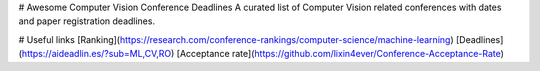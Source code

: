 # Awesome Computer Vision Conference Deadlines
A curated list of Computer Vision related conferences with dates and paper registration deadlines.

.. raw:: html
    <embed>

    <head>
    <meta http-equiv=Content-Type content="text/html; charset=utf-8">
    <meta name=Generator content="Microsoft Word 15 (filtered)">
    </head>

    <body lang=EN-US link=blue vlink="#954F72" style='word-wrap:break-word'>

    <div class=WordSection1>

    <p class=MsoNormal><span style='font-family:"Times New Roman",serif'>&nbsp;</span></p>

    <table class=MsoNormalTable border=0 cellspacing=0 cellpadding=0 width=1383
     style='width:1037.25pt;border-collapse:collapse'>
     <tr>
      <td rowspan=2 style='border:solid #CCCCCC 1.0pt;padding:7.5pt 7.5pt 7.5pt 7.5pt'>
      <p class=MsoNormal align=center style='text-align:center'><span
      style='font-family:"Times New Roman",serif'>&nbsp;</span></p>
      <p class=MsoNormal align=center style='text-align:center'><b><span
      style='font-family:"Times New Roman",serif'>Conference</span></b></p>
      </td>
      <td colspan=2 style='border:solid #CCCCCC 1.0pt;border-left:none;padding:
      7.5pt 7.5pt 7.5pt 7.5pt'>
      <p class=MsoNormal align=center style='text-align:center'><b><span
      style='font-family:"Times New Roman",serif'>Grade</span></b></p>
      </td>
      <td colspan=3 style='border:solid #CCCCCC 1.0pt;border-left:none;padding:
      7.5pt 7.5pt 7.5pt 7.5pt'>
      <p class=MsoNormal align=center style='text-align:center'><b><span
      style='font-family:"Times New Roman",serif'>2022</span></b></p>
      </td>
      <td colspan=3 style='border:solid #CCCCCC 1.0pt;border-left:none;padding:
      7.5pt 7.5pt 7.5pt 7.5pt'>
      <p class=MsoNormal align=center style='text-align:center'><b><span
      style='font-family:"Times New Roman",serif'>2023</span></b></p>
      </td>
      <td colspan=3 style='border:solid #CCCCCC 1.0pt;border-left:none;padding:
      7.5pt 7.5pt 7.5pt 7.5pt'>
      <p class=MsoNormal align=center style='text-align:center'><b><span
      style='font-family:"Times New Roman",serif'>2024</span></b></p>
      </td>
     </tr>
     <tr>
      <td style='border-top:none;border-left:none;border-bottom:solid #CCCCCC 1.0pt;
      border-right:solid #CCCCCC 1.0pt;padding:7.5pt 7.5pt 7.5pt 7.5pt'>
      <p class=MsoNormal align=center style='text-align:center'><a
      href="https://research.com/conference-rankings/computer-science"><span
      style='font-family:"Times New Roman",serif'>Research.com</span></a></p>
      <p class=MsoNormal align=center style='text-align:center'><span
      style='font-family:"Times New Roman",serif'>Impact score</span></p>
      </td>
      <td style='border-top:none;border-left:none;border-bottom:solid #CCCCCC 1.0pt;
      border-right:solid #CCCCCC 1.0pt;padding:7.5pt 7.5pt 7.5pt 7.5pt'>
      <p class=MsoNormal align=center style='text-align:center'><a
      href="https://scholar.google.com/citations?view_op=top_venues&amp;hl=en&amp;vq=eng_computervisionpatternrecognition"><span
      style='font-family:"Times New Roman",serif'>Google Scholar</span></a></p>
      <p class=MsoNormal align=center style='text-align:center'><span
      style='font-family:"Times New Roman",serif'>h5-index | h5-median</span></p>
      </td>
      <td style='border-top:none;border-left:none;border-bottom:solid #CCCCCC 1.0pt;
      border-right:solid #CCCCCC 1.0pt;padding:7.5pt 7.5pt 7.5pt 7.5pt'>
      <p class=MsoNormal align=center style='text-align:center'><b><span
      style='font-family:"Times New Roman",serif'>Paper Registration</span></b></p>
      </td>
      <td style='border-top:none;border-left:none;border-bottom:solid #CCCCCC 1.0pt;
      border-right:solid #CCCCCC 1.0pt;padding:7.5pt 7.5pt 7.5pt 7.5pt'>
      <p class=MsoNormal align=center style='text-align:center'><b><span
      style='font-family:"Times New Roman",serif'>Dates</span></b></p>
      </td>
      <td style='border-top:none;border-left:none;border-bottom:solid #CCCCCC 1.0pt;
      border-right:solid #CCCCCC 1.0pt;padding:7.5pt 7.5pt 7.5pt 7.5pt'>
      <p class=MsoNormal align=center style='text-align:center'><b><span
      style='font-family:"Times New Roman",serif'>Location</span></b></p>
      </td>
      <td style='border-top:none;border-left:none;border-bottom:solid #CCCCCC 1.0pt;
      border-right:solid #CCCCCC 1.0pt;padding:7.5pt 7.5pt 7.5pt 7.5pt'>
      <p class=MsoNormal align=center style='text-align:center'><b><span
      style='font-family:"Times New Roman",serif'>Paper Registration</span></b></p>
      </td>
      <td style='border-top:none;border-left:none;border-bottom:solid #CCCCCC 1.0pt;
      border-right:solid #CCCCCC 1.0pt;padding:7.5pt 7.5pt 7.5pt 7.5pt'>
      <p class=MsoNormal align=center style='text-align:center'><b><span
      style='font-family:"Times New Roman",serif'>Dates</span></b></p>
      </td>
      <td style='border-top:none;border-left:none;border-bottom:solid #CCCCCC 1.0pt;
      border-right:solid #CCCCCC 1.0pt;padding:7.5pt 7.5pt 7.5pt 7.5pt'>
      <p class=MsoNormal align=center style='text-align:center'><b><span
      style='font-family:"Times New Roman",serif'>Location</span></b></p>
      </td>
      <td style='border-top:none;border-left:none;border-bottom:solid #CCCCCC 1.0pt;
      border-right:solid #CCCCCC 1.0pt;padding:7.5pt 7.5pt 7.5pt 7.5pt'>
      <p class=MsoNormal align=center style='text-align:center'><b><span
      style='font-family:"Times New Roman",serif'>Paper Registration</span></b></p>
      </td>
      <td style='border-top:none;border-left:none;border-bottom:solid #CCCCCC 1.0pt;
      border-right:solid #CCCCCC 1.0pt;padding:7.5pt 7.5pt 7.5pt 7.5pt'>
      <p class=MsoNormal align=center style='text-align:center'><b><span
      style='font-family:"Times New Roman",serif'>Dates</span></b></p>
      </td>
      <td style='border-top:none;border-left:none;border-bottom:solid #CCCCCC 1.0pt;
      border-right:solid #CCCCCC 1.0pt;padding:7.5pt 7.5pt 7.5pt 7.5pt'>
      <p class=MsoNormal align=center style='text-align:center'><b><span
      style='font-family:"Times New Roman",serif'>Location</span></b></p>
      </td>
     </tr>
     <tr>
      <td style='border:solid #CCCCCC 1.0pt;border-top:none;padding:7.5pt 7.5pt 7.5pt 7.5pt'>
      <p class=MsoNormal align=center style='text-align:center'><b><span
      style='font-family:"Times New Roman",serif'>CVPR</span></b></p>
      </td>
      <td style='border-top:none;border-left:none;border-bottom:solid #CCCCCC 1.0pt;
      border-right:solid #CCCCCC 1.0pt;padding:7.5pt 7.5pt 7.5pt 7.5pt'>
      <p class=MsoNormal align=center style='text-align:center'><span
      style='font-family:"Times New Roman",serif'>63.10</span></p>
      </td>
      <td style='border-top:none;border-left:none;border-bottom:solid #CCCCCC 1.0pt;
      border-right:solid #CCCCCC 1.0pt;padding:7.5pt 7.5pt 7.5pt 7.5pt'>
      <p class=MsoNormal align=center style='text-align:center'><span
      style='font-family:"Times New Roman",serif'>389 | 627</span></p>
      </td>
      <td style='border-top:none;border-left:none;border-bottom:solid #CCCCCC 1.0pt;
      border-right:solid #CCCCCC 1.0pt;padding:7.5pt 7.5pt 7.5pt 7.5pt'>
      <p class=MsoNormal align=center style='text-align:center'><span
      style='font-family:"Times New Roman",serif'>9/11/2021</span></p>
      </td>
      <td style='border-top:none;border-left:none;border-bottom:solid #CCCCCC 1.0pt;
      border-right:solid #CCCCCC 1.0pt;padding:7.5pt 7.5pt 7.5pt 7.5pt'>
      <p class=MsoNormal align=center style='text-align:center'><span
      style='font-family:"Times New Roman",serif'>19-&gt;24/07/2022</span></p>
      </td>
      <td style='border-top:none;border-left:none;border-bottom:solid #CCCCCC 1.0pt;
      border-right:solid #CCCCCC 1.0pt;padding:7.5pt 7.5pt 7.5pt 7.5pt'>
      <p class=MsoNormal align=center style='text-align:center'><a
      href="https://cvpr2022.thecvf.com/"><span style='font-family:"Times New Roman",serif'>New
      Orleans, USA</span></a></p>
      </td>
      <td style='border-top:none;border-left:none;border-bottom:solid #CCCCCC 1.0pt;
      border-right:solid #CCCCCC 1.0pt;padding:7.5pt 7.5pt 7.5pt 7.5pt'>
      <p class=MsoNormal align=center style='text-align:center'><span
      style='font-family:"Times New Roman",serif'>11/11/2022</span></p>
      </td>
      <td style='border-top:none;border-left:none;border-bottom:solid #CCCCCC 1.0pt;
      border-right:solid #CCCCCC 1.0pt;padding:7.5pt 7.5pt 7.5pt 7.5pt'>
      <p class=MsoNormal align=center style='text-align:center'><span
      style='font-family:"Times New Roman",serif'>18-&gt;22/06/2023</span></p>
      </td>
      <td style='border-top:none;border-left:none;border-bottom:solid #CCCCCC 1.0pt;
      border-right:solid #CCCCCC 1.0pt;padding:7.5pt 7.5pt 7.5pt 7.5pt'>
      <p class=MsoNormal align=center style='text-align:center'><a
      href="https://cvpr2023.thecvf.com/"><span style='font-family:"Times New Roman",serif'>Vancouver,
      Canada</span></a></p>
      </td>
      <td style='border-top:none;border-left:none;border-bottom:solid #CCCCCC 1.0pt;
      border-right:solid #CCCCCC 1.0pt;padding:7.5pt 7.5pt 7.5pt 7.5pt'>
      <p class=MsoNormal align=center style='text-align:center'><span
      style='font-family:"Times New Roman",serif'>?</span></p>
      </td>
      <td style='border-top:none;border-left:none;border-bottom:solid #CCCCCC 1.0pt;
      border-right:solid #CCCCCC 1.0pt;padding:7.5pt 7.5pt 7.5pt 7.5pt'>
      <p class=MsoNormal align=center style='text-align:center'><span
      style='font-family:"Times New Roman",serif'>?</span></p>
      </td>
      <td style='border-top:none;border-left:none;border-bottom:solid #CCCCCC 1.0pt;
      border-right:solid #CCCCCC 1.0pt;padding:7.5pt 7.5pt 7.5pt 7.5pt'>
      <p class=MsoNormal align=center style='text-align:center'><span
      style='font-family:"Times New Roman",serif'>Seattle, USA</span></p>
      </td>
     </tr>
     <tr>
      <td style='border:solid #CCCCCC 1.0pt;border-top:none;padding:7.5pt 7.5pt 7.5pt 7.5pt'>
      <p class=MsoNormal align=center style='text-align:center'><b><span
      style='font-family:"Times New Roman",serif'>NIPS</span></b></p>
      </td>
      <td style='border-top:none;border-left:none;border-bottom:solid #CCCCCC 1.0pt;
      border-right:solid #CCCCCC 1.0pt;padding:7.5pt 7.5pt 7.5pt 7.5pt'>
      <p class=MsoNormal align=center style='text-align:center'><span
      style='font-family:"Times New Roman",serif'>42.30</span></p>
      </td>
      <td style='border-top:none;border-left:none;border-bottom:solid #CCCCCC 1.0pt;
      border-right:solid #CCCCCC 1.0pt;padding:7.5pt 7.5pt 7.5pt 7.5pt'>
      <p class=MsoNormal align=center style='text-align:center'><span
      style='font-family:"Times New Roman",serif'>278 | 436</span></p>
      </td>
      <td style='border-top:none;border-left:none;border-bottom:solid #CCCCCC 1.0pt;
      border-right:solid #CCCCCC 1.0pt;padding:7.5pt 7.5pt 7.5pt 7.5pt'>
      <p class=MsoNormal align=center style='text-align:center'><span
      style='font-family:"Times New Roman",serif'>16/05/2022</span></p>
      </td>
      <td style='border-top:none;border-left:none;border-bottom:solid #CCCCCC 1.0pt;
      border-right:solid #CCCCCC 1.0pt;padding:7.5pt 7.5pt 7.5pt 7.5pt'>
      <p class=MsoNormal align=center style='text-align:center'><span
      style='font-family:"Times New Roman",serif'>28/11 -&gt; 09/11/2022</span></p>
      </td>
      <td style='border-top:none;border-left:none;border-bottom:solid #CCCCCC 1.0pt;
      border-right:solid #CCCCCC 1.0pt;padding:7.5pt 7.5pt 7.5pt 7.5pt'>
      <p class=MsoNormal align=center style='text-align:center'><a
      href="https://nips.cc/"><span style='font-family:"Times New Roman",serif'>New,
      Orleans, USA</span></a></p>
      </td>
      <td style='border-top:none;border-left:none;border-bottom:solid #CCCCCC 1.0pt;
      border-right:solid #CCCCCC 1.0pt;padding:7.5pt 7.5pt 7.5pt 7.5pt'>
      <p class=MsoNormal align=center style='text-align:center'><span
      style='font-family:"Times New Roman",serif'>?</span></p>
      </td>
      <td style='border-top:none;border-left:none;border-bottom:solid #CCCCCC 1.0pt;
      border-right:solid #CCCCCC 1.0pt;padding:7.5pt 7.5pt 7.5pt 7.5pt'>
      <p class=MsoNormal align=center style='text-align:center'><span
      style='font-family:"Times New Roman",serif'>?</span></p>
      </td>
      <td style='border-top:none;border-left:none;border-bottom:solid #CCCCCC 1.0pt;
      border-right:solid #CCCCCC 1.0pt;padding:7.5pt 7.5pt 7.5pt 7.5pt'>
      <p class=MsoNormal align=center style='text-align:center'><span
      style='font-family:"Times New Roman",serif'>?</span></p>
      </td>
      <td style='border-top:none;border-left:none;border-bottom:solid #CCCCCC 1.0pt;
      border-right:solid #CCCCCC 1.0pt;padding:7.5pt 7.5pt 7.5pt 7.5pt'>
      <p class=MsoNormal align=center style='text-align:center'><span
      style='font-family:"Times New Roman",serif'>?</span></p>
      </td>
      <td style='border-top:none;border-left:none;border-bottom:solid #CCCCCC 1.0pt;
      border-right:solid #CCCCCC 1.0pt;padding:7.5pt 7.5pt 7.5pt 7.5pt'>
      <p class=MsoNormal align=center style='text-align:center'><span
      style='font-family:"Times New Roman",serif'>?</span></p>
      </td>
      <td style='border-top:none;border-left:none;border-bottom:solid #CCCCCC 1.0pt;
      border-right:solid #CCCCCC 1.0pt;padding:7.5pt 7.5pt 7.5pt 7.5pt'>
      <p class=MsoNormal align=center style='text-align:center'><span
      style='font-family:"Times New Roman",serif'>?</span></p>
      </td>
     </tr>
     <tr>
      <td style='border:solid #CCCCCC 1.0pt;border-top:none;padding:7.5pt 7.5pt 7.5pt 7.5pt'>
      <p class=MsoNormal align=center style='text-align:center'><b><span
      style='font-family:"Times New Roman",serif'>ICCV</span></b></p>
      </td>
      <td style='border-top:none;border-left:none;border-bottom:solid #CCCCCC 1.0pt;
      border-right:solid #CCCCCC 1.0pt;padding:7.5pt 7.5pt 7.5pt 7.5pt'>
      <p class=MsoNormal align=center style='text-align:center'><span
      style='font-family:"Times New Roman",serif'>40.60</span></p>
      </td>
      <td style='border-top:none;border-left:none;border-bottom:solid #CCCCCC 1.0pt;
      border-right:solid #CCCCCC 1.0pt;padding:7.5pt 7.5pt 7.5pt 7.5pt'>
      <p class=MsoNormal align=center style='text-align:center'><span
      style='font-family:"Times New Roman",serif'>239 | 415</span></p>
      </td>
      <td style='border-top:none;border-left:none;border-bottom:solid #CCCCCC 1.0pt;
      border-right:solid #CCCCCC 1.0pt;padding:7.5pt 7.5pt 7.5pt 7.5pt'>
      <p class=MsoNormal align=center style='text-align:center'><span
      style='font-family:"Times New Roman",serif'>X</span></p>
      </td>
      <td style='border-top:none;border-left:none;border-bottom:solid #CCCCCC 1.0pt;
      border-right:solid #CCCCCC 1.0pt;padding:7.5pt 7.5pt 7.5pt 7.5pt'>
      <p class=MsoNormal align=center style='text-align:center'><span
      style='font-family:"Times New Roman",serif'>X</span></p>
      </td>
      <td style='border-top:none;border-left:none;border-bottom:solid #CCCCCC 1.0pt;
      border-right:solid #CCCCCC 1.0pt;padding:7.5pt 7.5pt 7.5pt 7.5pt'>
      <p class=MsoNormal align=center style='text-align:center'><span
      style='font-family:"Times New Roman",serif'>X</span></p>
      </td>
      <td style='border-top:none;border-left:none;border-bottom:solid #CCCCCC 1.0pt;
      border-right:solid #CCCCCC 1.0pt;padding:7.5pt 7.5pt 7.5pt 7.5pt'>
      <p class=MsoNormal align=center style='text-align:center'><span
      style='font-family:"Times New Roman",serif'>8/03/2023</span></p>
      </td>
      <td style='border-top:none;border-left:none;border-bottom:solid #CCCCCC 1.0pt;
      border-right:solid #CCCCCC 1.0pt;padding:7.5pt 7.5pt 7.5pt 7.5pt'>
      <p class=MsoNormal align=center style='text-align:center'><span
      style='font-family:"Times New Roman",serif'>2-&gt;6/10/2023</span></p>
      </td>
      <td style='border-top:none;border-left:none;border-bottom:solid #CCCCCC 1.0pt;
      border-right:solid #CCCCCC 1.0pt;padding:7.5pt 7.5pt 7.5pt 7.5pt'>
      <p class=MsoNormal align=center style='text-align:center'><a
      href="https://iccv2023.thecvf.com/"><span style='font-family:"Times New Roman",serif'>Paris,
      France</span></a></p>
      </td>
      <td style='border-top:none;border-left:none;border-bottom:solid #CCCCCC 1.0pt;
      border-right:solid #CCCCCC 1.0pt;padding:7.5pt 7.5pt 7.5pt 7.5pt'>
      <p class=MsoNormal align=center style='text-align:center'><span
      style='font-family:"Times New Roman",serif'>X</span></p>
      </td>
      <td style='border-top:none;border-left:none;border-bottom:solid #CCCCCC 1.0pt;
      border-right:solid #CCCCCC 1.0pt;padding:7.5pt 7.5pt 7.5pt 7.5pt'>
      <p class=MsoNormal align=center style='text-align:center'><span
      style='font-family:"Times New Roman",serif'>X</span></p>
      </td>
      <td style='border-top:none;border-left:none;border-bottom:solid #CCCCCC 1.0pt;
      border-right:solid #CCCCCC 1.0pt;padding:7.5pt 7.5pt 7.5pt 7.5pt'>
      <p class=MsoNormal align=center style='text-align:center'><span
      style='font-family:"Times New Roman",serif'>X</span></p>
      </td>
     </tr>
     <tr>
      <td style='border:solid #CCCCCC 1.0pt;border-top:none;padding:7.5pt 7.5pt 7.5pt 7.5pt'>
      <p class=MsoNormal align=center style='text-align:center'><b><span
      style='font-family:"Times New Roman",serif'>ECCV</span></b></p>
      </td>
      <td style='border-top:none;border-left:none;border-bottom:solid #CCCCCC 1.0pt;
      border-right:solid #CCCCCC 1.0pt;padding:7.5pt 7.5pt 7.5pt 7.5pt'>
      <p class=MsoNormal align=center style='text-align:center'><span
      style='font-family:"Times New Roman",serif'>33.20</span></p>
      </td>
      <td style='border-top:none;border-left:none;border-bottom:solid #CCCCCC 1.0pt;
      border-right:solid #CCCCCC 1.0pt;padding:7.5pt 7.5pt 7.5pt 7.5pt'>
      <p class=MsoNormal align=center style='text-align:center'><span
      style='font-family:"Times New Roman",serif'>186 | 321</span></p>
      </td>
      <td style='border-top:none;border-left:none;border-bottom:solid #CCCCCC 1.0pt;
      border-right:solid #CCCCCC 1.0pt;padding:7.5pt 7.5pt 7.5pt 7.5pt'>
      <p class=MsoNormal align=center style='text-align:center'><span
      style='font-family:"Times New Roman",serif'>7/03/2022</span></p>
      </td>
      <td style='border-top:none;border-left:none;border-bottom:solid #CCCCCC 1.0pt;
      border-right:solid #CCCCCC 1.0pt;padding:7.5pt 7.5pt 7.5pt 7.5pt'>
      <p class=MsoNormal align=center style='text-align:center'><span
      style='font-family:"Times New Roman",serif'>23-&gt;27/10/2022</span></p>
      </td>
      <td style='border-top:none;border-left:none;border-bottom:solid #CCCCCC 1.0pt;
      border-right:solid #CCCCCC 1.0pt;padding:7.5pt 7.5pt 7.5pt 7.5pt'>
      <p class=MsoNormal align=center style='text-align:center'><a
      href="https://eccv2022.ecva.net/"><span style='font-family:"Times New Roman",serif'>Tel
      Aviv, Israel</span></a></p>
      </td>
      <td style='border-top:none;border-left:none;border-bottom:solid #CCCCCC 1.0pt;
      border-right:solid #CCCCCC 1.0pt;padding:7.5pt 7.5pt 7.5pt 7.5pt'>
      <p class=MsoNormal align=center style='text-align:center'><span
      style='font-family:"Times New Roman",serif'>X</span></p>
      </td>
      <td style='border-top:none;border-left:none;border-bottom:solid #CCCCCC 1.0pt;
      border-right:solid #CCCCCC 1.0pt;padding:7.5pt 7.5pt 7.5pt 7.5pt'>
      <p class=MsoNormal align=center style='text-align:center'><span
      style='font-family:"Times New Roman",serif'>X</span></p>
      </td>
      <td style='border-top:none;border-left:none;border-bottom:solid #CCCCCC 1.0pt;
      border-right:solid #CCCCCC 1.0pt;padding:7.5pt 7.5pt 7.5pt 7.5pt'>
      <p class=MsoNormal align=center style='text-align:center'><span
      style='font-family:"Times New Roman",serif'>X</span></p>
      </td>
      <td style='border-top:none;border-left:none;border-bottom:solid #CCCCCC 1.0pt;
      border-right:solid #CCCCCC 1.0pt;padding:7.5pt 7.5pt 7.5pt 7.5pt'>
      <p class=MsoNormal align=center style='text-align:center'><span
      style='font-family:"Times New Roman",serif'>?</span></p>
      </td>
      <td style='border-top:none;border-left:none;border-bottom:solid #CCCCCC 1.0pt;
      border-right:solid #CCCCCC 1.0pt;padding:7.5pt 7.5pt 7.5pt 7.5pt'>
      <p class=MsoNormal align=center style='text-align:center'><span
      style='font-family:"Times New Roman",serif'>?</span></p>
      </td>
      <td style='border-top:none;border-left:none;border-bottom:solid #CCCCCC 1.0pt;
      border-right:solid #CCCCCC 1.0pt;padding:7.5pt 7.5pt 7.5pt 7.5pt'>
      <p class=MsoNormal align=center style='text-align:center'><span
      style='font-family:"Times New Roman",serif'>?</span></p>
      </td>
     </tr>
     <tr>
      <td style='border:solid #CCCCCC 1.0pt;border-top:none;padding:7.5pt 7.5pt 7.5pt 7.5pt'>
      <p class=MsoNormal align=center style='text-align:center'><b><span
      style='font-family:"Times New Roman",serif'>ICML</span></b></p>
      </td>
      <td style='border-top:none;border-left:none;border-bottom:solid #CCCCCC 1.0pt;
      border-right:solid #CCCCCC 1.0pt;padding:7.5pt 7.5pt 7.5pt 7.5pt'>
      <p class=MsoNormal align=center style='text-align:center'><span
      style='font-family:"Times New Roman",serif'>32.40</span></p>
      </td>
      <td style='border-top:none;border-left:none;border-bottom:solid #CCCCCC 1.0pt;
      border-right:solid #CCCCCC 1.0pt;padding:7.5pt 7.5pt 7.5pt 7.5pt'>
      <p class=MsoNormal align=center style='text-align:center'><span
      style='font-family:"Times New Roman",serif'>237 | 421</span></p>
      </td>
      <td style='border-top:none;border-left:none;border-bottom:solid #CCCCCC 1.0pt;
      border-right:solid #CCCCCC 1.0pt;padding:7.5pt 7.5pt 7.5pt 7.5pt'>
      <p class=MsoNormal align=center style='text-align:center'><span
      style='font-family:"Times New Roman",serif'>20/01/2022</span></p>
      </td>
      <td style='border-top:none;border-left:none;border-bottom:solid #CCCCCC 1.0pt;
      border-right:solid #CCCCCC 1.0pt;padding:7.5pt 7.5pt 7.5pt 7.5pt'>
      <p class=MsoNormal align=center style='text-align:center'><span
      style='font-family:"Times New Roman",serif'>17-&gt;23/07/2022</span></p>
      </td>
      <td style='border-top:none;border-left:none;border-bottom:solid #CCCCCC 1.0pt;
      border-right:solid #CCCCCC 1.0pt;padding:7.5pt 7.5pt 7.5pt 7.5pt'>
      <p class=MsoNormal align=center style='text-align:center'><a
      href="https://icml.cc/"><span style='font-family:"Times New Roman",serif'>Baltimore,
      USA</span></a></p>
      </td>
      <td style='border-top:none;border-left:none;border-bottom:solid #CCCCCC 1.0pt;
      border-right:solid #CCCCCC 1.0pt;padding:7.5pt 7.5pt 7.5pt 7.5pt'>
      <p class=MsoNormal align=center style='text-align:center'><span
      style='font-family:"Times New Roman",serif'>?</span></p>
      </td>
      <td style='border-top:none;border-left:none;border-bottom:solid #CCCCCC 1.0pt;
      border-right:solid #CCCCCC 1.0pt;padding:7.5pt 7.5pt 7.5pt 7.5pt'>
      <p class=MsoNormal align=center style='text-align:center'><span
      style='font-family:"Times New Roman",serif'>24-&gt;30/07/2023</span></p>
      </td>
      <td style='border-top:none;border-left:none;border-bottom:solid #CCCCCC 1.0pt;
      border-right:solid #CCCCCC 1.0pt;padding:7.5pt 7.5pt 7.5pt 7.5pt'>
      <p class=MsoNormal align=center style='text-align:center'><a
      href="https://icml.cc/Conferences/2023/Dates"><span style='font-family:"Times New Roman",serif'>?</span></a></p>
      </td>
      <td style='border-top:none;border-left:none;border-bottom:solid #CCCCCC 1.0pt;
      border-right:solid #CCCCCC 1.0pt;padding:7.5pt 7.5pt 7.5pt 7.5pt'>
      <p class=MsoNormal align=center style='text-align:center'><span
      style='font-family:"Times New Roman",serif'>?</span></p>
      </td>
      <td style='border-top:none;border-left:none;border-bottom:solid #CCCCCC 1.0pt;
      border-right:solid #CCCCCC 1.0pt;padding:7.5pt 7.5pt 7.5pt 7.5pt'>
      <p class=MsoNormal align=center style='text-align:center'><span
      style='font-family:"Times New Roman",serif'>?</span></p>
      </td>
      <td style='border-top:none;border-left:none;border-bottom:solid #CCCCCC 1.0pt;
      border-right:solid #CCCCCC 1.0pt;padding:7.5pt 7.5pt 7.5pt 7.5pt'>
      <p class=MsoNormal align=center style='text-align:center'><span
      style='font-family:"Times New Roman",serif'>?</span></p>
      </td>
     </tr>
     <tr>
      <td style='border:solid #CCCCCC 1.0pt;border-top:none;padding:7.5pt 7.5pt 7.5pt 7.5pt'>
      <p class=MsoNormal align=center style='text-align:center'><b><span
      style='font-family:"Times New Roman",serif'>AAAI</span></b></p>
      </td>
      <td style='border-top:none;border-left:none;border-bottom:solid #CCCCCC 1.0pt;
      border-right:solid #CCCCCC 1.0pt;padding:7.5pt 7.5pt 7.5pt 7.5pt'>
      <p class=MsoNormal align=center style='text-align:center'><span
      style='font-family:"Times New Roman",serif'>32.10</span></p>
      </td>
      <td style='border-top:none;border-left:none;border-bottom:solid #CCCCCC 1.0pt;
      border-right:solid #CCCCCC 1.0pt;padding:7.5pt 7.5pt 7.5pt 7.5pt'>
      <p class=MsoNormal align=center style='text-align:center'><span
      style='font-family:"Times New Roman",serif'>180 | 296</span></p>
      </td>
      <td style='border-top:none;border-left:none;border-bottom:solid #CCCCCC 1.0pt;
      border-right:solid #CCCCCC 1.0pt;padding:7.5pt 7.5pt 7.5pt 7.5pt'>
      <p class=MsoNormal align=center style='text-align:center'><span
      style='font-family:"Times New Roman",serif'>30/08/2022</span></p>
      </td>
      <td style='border-top:none;border-left:none;border-bottom:solid #CCCCCC 1.0pt;
      border-right:solid #CCCCCC 1.0pt;padding:7.5pt 7.5pt 7.5pt 7.5pt'>
      <p class=MsoNormal align=center style='text-align:center'><span
      style='font-family:"Times New Roman",serif'>22/02-&gt;1/03/2022</span></p>
      </td>
      <td style='border-top:none;border-left:none;border-bottom:solid #CCCCCC 1.0pt;
      border-right:solid #CCCCCC 1.0pt;padding:7.5pt 7.5pt 7.5pt 7.5pt'>
      <p class=MsoNormal align=center style='text-align:center'><a
      href="https://aaai.org/Conferences/AAAI-22/"><span style='font-family:"Times New Roman",serif'>Virtual</span></a></p>
      </td>
      <td style='border-top:none;border-left:none;border-bottom:solid #CCCCCC 1.0pt;
      border-right:solid #CCCCCC 1.0pt;padding:7.5pt 7.5pt 7.5pt 7.5pt'>
      <p class=MsoNormal align=center style='text-align:center'><span
      style='font-family:"Times New Roman",serif'>8/08/2022</span></p>
      </td>
      <td style='border-top:none;border-left:none;border-bottom:solid #CCCCCC 1.0pt;
      border-right:solid #CCCCCC 1.0pt;padding:7.5pt 7.5pt 7.5pt 7.5pt'>
      <p class=MsoNormal align=center style='text-align:center'><span
      style='font-family:"Times New Roman",serif'>7-&gt;14/02/2023</span></p>
      </td>
      <td style='border-top:none;border-left:none;border-bottom:solid #CCCCCC 1.0pt;
      border-right:solid #CCCCCC 1.0pt;padding:7.5pt 7.5pt 7.5pt 7.5pt'>
      <p class=MsoNormal align=center style='text-align:center'><a
      href="https://aaai.org/Conferences/AAAI-23/"><span style='font-family:"Times New Roman",serif'>Washington
      DC, USA</span></a></p>
      </td>
      <td style='border-top:none;border-left:none;border-bottom:solid #CCCCCC 1.0pt;
      border-right:solid #CCCCCC 1.0pt;padding:7.5pt 7.5pt 7.5pt 7.5pt'>
      <p class=MsoNormal align=center style='text-align:center'><span
      style='font-family:"Times New Roman",serif'>?</span></p>
      </td>
      <td style='border-top:none;border-left:none;border-bottom:solid #CCCCCC 1.0pt;
      border-right:solid #CCCCCC 1.0pt;padding:7.5pt 7.5pt 7.5pt 7.5pt'>
      <p class=MsoNormal align=center style='text-align:center'><span
      style='font-family:"Times New Roman",serif'>?</span></p>
      </td>
      <td style='border-top:none;border-left:none;border-bottom:solid #CCCCCC 1.0pt;
      border-right:solid #CCCCCC 1.0pt;padding:7.5pt 7.5pt 7.5pt 7.5pt'>
      <p class=MsoNormal align=center style='text-align:center'><span
      style='font-family:"Times New Roman",serif'>?</span></p>
      </td>
     </tr>
     <tr>
      <td style='border:solid #CCCCCC 1.0pt;border-top:none;padding:7.5pt 7.5pt 7.5pt 7.5pt'>
      <p class=MsoNormal align=center style='text-align:center'><b><span
      style='font-family:"Times New Roman",serif'>ICLR</span></b></p>
      </td>
      <td style='border-top:none;border-left:none;border-bottom:solid #CCCCCC 1.0pt;
      border-right:solid #CCCCCC 1.0pt;padding:7.5pt 7.5pt 7.5pt 7.5pt'>
      <p class=MsoNormal align=center style='text-align:center'><span
      style='font-family:"Times New Roman",serif'>31.80</span></p>
      </td>
      <td style='border-top:none;border-left:none;border-bottom:solid #CCCCCC 1.0pt;
      border-right:solid #CCCCCC 1.0pt;padding:7.5pt 7.5pt 7.5pt 7.5pt'>
      <p class=MsoNormal align=center style='text-align:center'><span
      style='font-family:"Times New Roman",serif'>286 | 533</span></p>
      </td>
      <td style='border-top:none;border-left:none;border-bottom:solid #CCCCCC 1.0pt;
      border-right:solid #CCCCCC 1.0pt;padding:7.5pt 7.5pt 7.5pt 7.5pt'>
      <p class=MsoNormal align=center style='text-align:center'><span
      style='font-family:"Times New Roman",serif'>21/09/2021</span></p>
      </td>
      <td style='border-top:none;border-left:none;border-bottom:solid #CCCCCC 1.0pt;
      border-right:solid #CCCCCC 1.0pt;padding:7.5pt 7.5pt 7.5pt 7.5pt'>
      <p class=MsoNormal align=center style='text-align:center'><span
      style='font-family:"Times New Roman",serif'>25-&gt;29/04/2022</span></p>
      </td>
      <td style='border-top:none;border-left:none;border-bottom:solid #CCCCCC 1.0pt;
      border-right:solid #CCCCCC 1.0pt;padding:7.5pt 7.5pt 7.5pt 7.5pt'>
      <p class=MsoNormal align=center style='text-align:center'><a
      href="https://iclr.cc/virtual/2022/index.html"><span style='font-family:"Times New Roman",serif'>Virtual</span></a></p>
      </td>
      <td style='border-top:none;border-left:none;border-bottom:solid #CCCCCC 1.0pt;
      border-right:solid #CCCCCC 1.0pt;padding:7.5pt 7.5pt 7.5pt 7.5pt'>
      <p class=MsoNormal align=center style='text-align:center'><span
      style='font-family:"Times New Roman",serif'>21/09/2022</span></p>
      </td>
      <td style='border-top:none;border-left:none;border-bottom:solid #CCCCCC 1.0pt;
      border-right:solid #CCCCCC 1.0pt;padding:7.5pt 7.5pt 7.5pt 7.5pt'>
      <p class=MsoNormal align=center style='text-align:center'><span
      style='font-family:"Times New Roman",serif'>1-&gt;5/05/2023</span></p>
      </td>
      <td style='border-top:none;border-left:none;border-bottom:solid #CCCCCC 1.0pt;
      border-right:solid #CCCCCC 1.0pt;padding:7.5pt 7.5pt 7.5pt 7.5pt'>
      <p class=MsoNormal align=center style='text-align:center'><a
      href="https://iclr.cc/Conferences/2023"><span style='font-family:"Times New Roman",serif'>Kigali
      Rwanda</span></a></p>
      </td>
      <td style='border-top:none;border-left:none;border-bottom:solid #CCCCCC 1.0pt;
      border-right:solid #CCCCCC 1.0pt;padding:7.5pt 7.5pt 7.5pt 7.5pt'>
      <p class=MsoNormal align=center style='text-align:center'><span
      style='font-family:"Times New Roman",serif'>?</span></p>
      </td>
      <td style='border-top:none;border-left:none;border-bottom:solid #CCCCCC 1.0pt;
      border-right:solid #CCCCCC 1.0pt;padding:7.5pt 7.5pt 7.5pt 7.5pt'>
      <p class=MsoNormal align=center style='text-align:center'><span
      style='font-family:"Times New Roman",serif'>?</span></p>
      </td>
      <td style='border-top:none;border-left:none;border-bottom:solid #CCCCCC 1.0pt;
      border-right:solid #CCCCCC 1.0pt;padding:7.5pt 7.5pt 7.5pt 7.5pt'>
      <p class=MsoNormal align=center style='text-align:center'><span
      style='font-family:"Times New Roman",serif'>?</span></p>
      </td>
     </tr>
     <tr>
      <td style='border:solid #CCCCCC 1.0pt;border-top:none;padding:7.5pt 7.5pt 7.5pt 7.5pt'>
      <p class=MsoNormal align=center style='text-align:center'><b><span
      style='font-family:"Times New Roman",serif'>IJCAI</span></b></p>
      </td>
      <td style='border-top:none;border-left:none;border-bottom:solid #CCCCCC 1.0pt;
      border-right:solid #CCCCCC 1.0pt;padding:7.5pt 7.5pt 7.5pt 7.5pt'>
      <p class=MsoNormal align=center style='text-align:center'><span
      style='font-family:"Times New Roman",serif'>19.20</span></p>
      </td>
      <td style='border-top:none;border-left:none;border-bottom:solid #CCCCCC 1.0pt;
      border-right:solid #CCCCCC 1.0pt;padding:7.5pt 7.5pt 7.5pt 7.5pt'>
      <p class=MsoNormal align=center style='text-align:center'><span
      style='font-family:"Times New Roman",serif'>120 | 186</span></p>
      </td>
      <td style='border-top:none;border-left:none;border-bottom:solid #CCCCCC 1.0pt;
      border-right:solid #CCCCCC 1.0pt;padding:7.5pt 7.5pt 7.5pt 7.5pt'>
      <p class=MsoNormal align=center style='text-align:center'><span
      style='font-family:"Times New Roman",serif'>7/01/2022</span></p>
      </td>
      <td style='border-top:none;border-left:none;border-bottom:solid #CCCCCC 1.0pt;
      border-right:solid #CCCCCC 1.0pt;padding:7.5pt 7.5pt 7.5pt 7.5pt'>
      <p class=MsoNormal align=center style='text-align:center'><span
      style='font-family:"Times New Roman",serif'>23-&gt;29/07/2022</span></p>
      </td>
      <td style='border-top:none;border-left:none;border-bottom:solid #CCCCCC 1.0pt;
      border-right:solid #CCCCCC 1.0pt;padding:7.5pt 7.5pt 7.5pt 7.5pt'>
      <p class=MsoNormal align=center style='text-align:center'><a
      href="https://ijcai-22.org/"><span style='font-family:"Times New Roman",serif'>Vienna,
      Austria</span></a></p>
      </td>
      <td style='border-top:none;border-left:none;border-bottom:solid #CCCCCC 1.0pt;
      border-right:solid #CCCCCC 1.0pt;padding:7.5pt 7.5pt 7.5pt 7.5pt'>
      <p class=MsoNormal align=center style='text-align:center'><span
      style='font-family:"Times New Roman",serif'>?</span></p>
      </td>
      <td style='border-top:none;border-left:none;border-bottom:solid #CCCCCC 1.0pt;
      border-right:solid #CCCCCC 1.0pt;padding:7.5pt 7.5pt 7.5pt 7.5pt'>
      <p class=MsoNormal align=center style='text-align:center'><span
      style='font-family:"Times New Roman",serif'>19-&gt;25/08/2023</span></p>
      </td>
      <td style='border-top:none;border-left:none;border-bottom:solid #CCCCCC 1.0pt;
      border-right:solid #CCCCCC 1.0pt;padding:7.5pt 7.5pt 7.5pt 7.5pt'>
      <p class=MsoNormal align=center style='text-align:center'><a
      href="https://ijcai-23.org/"><span style='font-family:"Times New Roman",serif'>Cape
      Town, South Africa</span></a></p>
      </td>
      <td style='border-top:none;border-left:none;border-bottom:solid #CCCCCC 1.0pt;
      border-right:solid #CCCCCC 1.0pt;padding:7.5pt 7.5pt 7.5pt 7.5pt'>
      <p class=MsoNormal align=center style='text-align:center'><span
      style='font-family:"Times New Roman",serif'>?</span></p>
      </td>
      <td style='border-top:none;border-left:none;border-bottom:solid #CCCCCC 1.0pt;
      border-right:solid #CCCCCC 1.0pt;padding:7.5pt 7.5pt 7.5pt 7.5pt'>
      <p class=MsoNormal align=center style='text-align:center'><span
      style='font-family:"Times New Roman",serif'>?</span></p>
      </td>
      <td style='border-top:none;border-left:none;border-bottom:solid #CCCCCC 1.0pt;
      border-right:solid #CCCCCC 1.0pt;padding:7.5pt 7.5pt 7.5pt 7.5pt'>
      <p class=MsoNormal align=center style='text-align:center'><span
      style='font-family:"Times New Roman",serif'>?</span></p>
      </td>
     </tr>
     <tr>
      <td style='border:solid #CCCCCC 1.0pt;border-top:none;padding:7.5pt 7.5pt 7.5pt 7.5pt'>
      <p class=MsoNormal align=center style='text-align:center'><b><span
      style='font-family:"Times New Roman",serif'>WACV</span></b></p>
      </td>
      <td style='border-top:none;border-left:none;border-bottom:solid #CCCCCC 1.0pt;
      border-right:solid #CCCCCC 1.0pt;padding:7.5pt 7.5pt 7.5pt 7.5pt'>
      <p class=MsoNormal align=center style='text-align:center'><span
      style='font-family:"Times New Roman",serif'>9.70</span></p>
      </td>
      <td style='border-top:none;border-left:none;border-bottom:solid #CCCCCC 1.0pt;
      border-right:solid #CCCCCC 1.0pt;padding:7.5pt 7.5pt 7.5pt 7.5pt'>
      <p class=MsoNormal align=center style='text-align:center'><span
      style='font-family:"Times New Roman",serif'>76 | 109</span></p>
      </td>
      <td style='border-top:none;border-left:none;border-bottom:solid #CCCCCC 1.0pt;
      border-right:solid #CCCCCC 1.0pt;padding:7.5pt 7.5pt 7.5pt 7.5pt'>
      <p class=MsoNormal align=center style='text-align:center'><span
      style='font-family:"Times New Roman",serif'>R1 6/07/2023</span></p>
      <p class=MsoNormal align=center style='text-align:center'><span
      style='font-family:"Times New Roman",serif'>R2 22/8/2023</span></p>
      </td>
      <td style='border-top:none;border-left:none;border-bottom:solid #CCCCCC 1.0pt;
      border-right:solid #CCCCCC 1.0pt;padding:7.5pt 7.5pt 7.5pt 7.5pt'>
      <p class=MsoNormal align=center style='text-align:center'><span
      style='font-family:"Times New Roman",serif'>3-&gt;8/01/2023</span></p>
      </td>
      <td style='border-top:none;border-left:none;border-bottom:solid #CCCCCC 1.0pt;
      border-right:solid #CCCCCC 1.0pt;padding:7.5pt 7.5pt 7.5pt 7.5pt'>
      <p class=MsoNormal align=center style='text-align:center'><a
      href="https://wacv2023.thecvf.com/"><span style='font-family:"Times New Roman",serif'>Waikoloa,
      Hawaii</span></a></p>
      </td>
      <td style='border-top:none;border-left:none;border-bottom:solid #CCCCCC 1.0pt;
      border-right:solid #CCCCCC 1.0pt;padding:7.5pt 7.5pt 7.5pt 7.5pt'>
      <p class=MsoNormal align=center style='text-align:center'><span
      style='font-family:"Times New Roman",serif'>?</span></p>
      </td>
      <td style='border-top:none;border-left:none;border-bottom:solid #CCCCCC 1.0pt;
      border-right:solid #CCCCCC 1.0pt;padding:7.5pt 7.5pt 7.5pt 7.5pt'>
      <p class=MsoNormal align=center style='text-align:center'><span
      style='font-family:"Times New Roman",serif'>?</span></p>
      </td>
      <td style='border-top:none;border-left:none;border-bottom:solid #CCCCCC 1.0pt;
      border-right:solid #CCCCCC 1.0pt;padding:7.5pt 7.5pt 7.5pt 7.5pt'>
      <p class=MsoNormal align=center style='text-align:center'><span
      style='font-family:"Times New Roman",serif'>?</span></p>
      </td>
      <td style='border-top:none;border-left:none;border-bottom:solid #CCCCCC 1.0pt;
      border-right:solid #CCCCCC 1.0pt;padding:7.5pt 7.5pt 7.5pt 7.5pt'>
      <p class=MsoNormal align=center style='text-align:center'><span
      style='font-family:"Times New Roman",serif'>?</span></p>
      </td>
      <td style='border-top:none;border-left:none;border-bottom:solid #CCCCCC 1.0pt;
      border-right:solid #CCCCCC 1.0pt;padding:7.5pt 7.5pt 7.5pt 7.5pt'>
      <p class=MsoNormal align=center style='text-align:center'><span
      style='font-family:"Times New Roman",serif'>?</span></p>
      </td>
      <td style='border-top:none;border-left:none;border-bottom:solid #CCCCCC 1.0pt;
      border-right:solid #CCCCCC 1.0pt;padding:7.5pt 7.5pt 7.5pt 7.5pt'>
      <p class=MsoNormal align=center style='text-align:center'><span
      style='font-family:"Times New Roman",serif'>?</span></p>
      </td>
     </tr>
     <tr>
      <td style='border:solid #CCCCCC 1.0pt;border-top:none;padding:7.5pt 7.5pt 7.5pt 7.5pt'>
      <p class=MsoNormal align=center style='text-align:center'><b><span
      style='font-family:"Times New Roman",serif'>BMVC</span></b></p>
      </td>
      <td style='border-top:none;border-left:none;border-bottom:solid #CCCCCC 1.0pt;
      border-right:solid #CCCCCC 1.0pt;padding:7.5pt 7.5pt 7.5pt 7.5pt'>
      <p class=MsoNormal align=center style='text-align:center'><span
      style='font-family:"Times New Roman",serif'>9.50</span></p>
      </td>
      <td style='border-top:none;border-left:none;border-bottom:solid #CCCCCC 1.0pt;
      border-right:solid #CCCCCC 1.0pt;padding:7.5pt 7.5pt 7.5pt 7.5pt'>
      <p class=MsoNormal align=center style='text-align:center'><span
      style='font-family:"Times New Roman",serif'>75 | 121</span></p>
      </td>
      <td style='border-top:none;border-left:none;border-bottom:solid #CCCCCC 1.0pt;
      border-right:solid #CCCCCC 1.0pt;padding:7.5pt 7.5pt 7.5pt 7.5pt'>
      <p class=MsoNormal align=center style='text-align:center'><span
      style='font-family:"Times New Roman",serif'>25/07/2022</span></p>
      </td>
      <td style='border-top:none;border-left:none;border-bottom:solid #CCCCCC 1.0pt;
      border-right:solid #CCCCCC 1.0pt;padding:7.5pt 7.5pt 7.5pt 7.5pt'>
      <p class=MsoNormal align=center style='text-align:center'><span
      style='font-family:"Times New Roman",serif'>21-&gt;24/11/2022</span></p>
      </td>
      <td style='border-top:none;border-left:none;border-bottom:solid #CCCCCC 1.0pt;
      border-right:solid #CCCCCC 1.0pt;padding:7.5pt 7.5pt 7.5pt 7.5pt'>
      <p class=MsoNormal align=center style='text-align:center'><a
      href="https://bmvc2022.org/"><span style='font-family:"Times New Roman",serif'>London,
      UK</span></a></p>
      </td>
      <td style='border-top:none;border-left:none;border-bottom:solid #CCCCCC 1.0pt;
      border-right:solid #CCCCCC 1.0pt;padding:7.5pt 7.5pt 7.5pt 7.5pt'>
      <p class=MsoNormal align=center style='text-align:center'><span
      style='font-family:"Times New Roman",serif'>?</span></p>
      </td>
      <td style='border-top:none;border-left:none;border-bottom:solid #CCCCCC 1.0pt;
      border-right:solid #CCCCCC 1.0pt;padding:7.5pt 7.5pt 7.5pt 7.5pt'>
      <p class=MsoNormal align=center style='text-align:center'><span
      style='font-family:"Times New Roman",serif'>?</span></p>
      </td>
      <td style='border-top:none;border-left:none;border-bottom:solid #CCCCCC 1.0pt;
      border-right:solid #CCCCCC 1.0pt;padding:7.5pt 7.5pt 7.5pt 7.5pt'>
      <p class=MsoNormal align=center style='text-align:center'><span
      style='font-family:"Times New Roman",serif'>?</span></p>
      </td>
      <td style='border-top:none;border-left:none;border-bottom:solid #CCCCCC 1.0pt;
      border-right:solid #CCCCCC 1.0pt;padding:7.5pt 7.5pt 7.5pt 7.5pt'>
      <p class=MsoNormal align=center style='text-align:center'><span
      style='font-family:"Times New Roman",serif'>?</span></p>
      </td>
      <td style='border-top:none;border-left:none;border-bottom:solid #CCCCCC 1.0pt;
      border-right:solid #CCCCCC 1.0pt;padding:7.5pt 7.5pt 7.5pt 7.5pt'>
      <p class=MsoNormal align=center style='text-align:center'><span
      style='font-family:"Times New Roman",serif'>?</span></p>
      </td>
      <td style='border-top:none;border-left:none;border-bottom:solid #CCCCCC 1.0pt;
      border-right:solid #CCCCCC 1.0pt;padding:7.5pt 7.5pt 7.5pt 7.5pt'>
      <p class=MsoNormal align=center style='text-align:center'><span
      style='font-family:"Times New Roman",serif'>?</span></p>
      </td>
     </tr>
     <tr>
      <td style='border:solid #CCCCCC 1.0pt;border-top:none;padding:7.5pt 7.5pt 7.5pt 7.5pt'>
      <p class=MsoNormal align=center style='text-align:center'><b><span
      style='font-family:"Times New Roman",serif'>ICIP</span></b></p>
      </td>
      <td style='border-top:none;border-left:none;border-bottom:solid #CCCCCC 1.0pt;
      border-right:solid #CCCCCC 1.0pt;padding:7.5pt 7.5pt 7.5pt 7.5pt'>
      <p class=MsoNormal align=center style='text-align:center'><span
      style='font-family:"Times New Roman",serif'>7.50</span></p>
      </td>
      <td style='border-top:none;border-left:none;border-bottom:solid #CCCCCC 1.0pt;
      border-right:solid #CCCCCC 1.0pt;padding:7.5pt 7.5pt 7.5pt 7.5pt'>
      <p class=MsoNormal align=center style='text-align:center'><span
      style='font-family:"Times New Roman",serif'>60 | 88</span></p>
      </td>
      <td style='border-top:none;border-left:none;border-bottom:solid #CCCCCC 1.0pt;
      border-right:solid #CCCCCC 1.0pt;padding:7.5pt 7.5pt 7.5pt 7.5pt'>
      <p class=MsoNormal align=center style='text-align:center'><span
      style='font-family:"Times New Roman",serif'>25/02/2022</span></p>
      </td>
      <td style='border-top:none;border-left:none;border-bottom:solid #CCCCCC 1.0pt;
      border-right:solid #CCCCCC 1.0pt;padding:7.5pt 7.5pt 7.5pt 7.5pt'>
      <p class=MsoNormal align=center style='text-align:center'><span
      style='font-family:"Times New Roman",serif'>16-&gt;19/10/2022</span></p>
      </td>
      <td style='border-top:none;border-left:none;border-bottom:solid #CCCCCC 1.0pt;
      border-right:solid #CCCCCC 1.0pt;padding:7.5pt 7.5pt 7.5pt 7.5pt'>
      <p class=MsoNormal align=center style='text-align:center'><a
      href="https://2022.ieeeicip.org/"><span style='font-family:"Times New Roman",serif'>Bordeaux,
      France</span></a></p>
      </td>
      <td style='border-top:none;border-left:none;border-bottom:solid #CCCCCC 1.0pt;
      border-right:solid #CCCCCC 1.0pt;padding:7.5pt 7.5pt 7.5pt 7.5pt'>
      <p class=MsoNormal align=center style='text-align:center'><span
      style='font-family:"Times New Roman",serif'>?</span></p>
      </td>
      <td style='border-top:none;border-left:none;border-bottom:solid #CCCCCC 1.0pt;
      border-right:solid #CCCCCC 1.0pt;padding:7.5pt 7.5pt 7.5pt 7.5pt'>
      <p class=MsoNormal align=center style='text-align:center'><span
      style='font-family:"Times New Roman",serif'>9-&gt;12/10/2022</span></p>
      </td>
      <td style='border-top:none;border-left:none;border-bottom:solid #CCCCCC 1.0pt;
      border-right:solid #CCCCCC 1.0pt;padding:7.5pt 7.5pt 7.5pt 7.5pt'>
      <p class=MsoNormal align=center style='text-align:center'><a
      href="http://2023.ieeeicip.org/"><span style='font-family:"Times New Roman",serif'>Kuala
      Lumpur, Malaysia</span></a></p>
      </td>
      <td style='border-top:none;border-left:none;border-bottom:solid #CCCCCC 1.0pt;
      border-right:solid #CCCCCC 1.0pt;padding:7.5pt 7.5pt 7.5pt 7.5pt'>
      <p class=MsoNormal align=center style='text-align:center'><span
      style='font-family:"Times New Roman",serif'>?</span></p>
      </td>
      <td style='border-top:none;border-left:none;border-bottom:solid #CCCCCC 1.0pt;
      border-right:solid #CCCCCC 1.0pt;padding:7.5pt 7.5pt 7.5pt 7.5pt'>
      <p class=MsoNormal align=center style='text-align:center'><span
      style='font-family:"Times New Roman",serif'>?</span></p>
      </td>
      <td style='border-top:none;border-left:none;border-bottom:solid #CCCCCC 1.0pt;
      border-right:solid #CCCCCC 1.0pt;padding:7.5pt 7.5pt 7.5pt 7.5pt'>
      <p class=MsoNormal align=center style='text-align:center'><span
      style='font-family:"Times New Roman",serif'>?</span></p>
      </td>
     </tr>
     <tr>
      <td style='border:solid #CCCCCC 1.0pt;border-top:none;padding:7.5pt 7.5pt 7.5pt 7.5pt'>
      <p class=MsoNormal align=center style='text-align:center'><b><span
      style='font-family:"Times New Roman",serif'>ACCV</span></b></p>
      </td>
      <td style='border-top:none;border-left:none;border-bottom:solid #CCCCCC 1.0pt;
      border-right:solid #CCCCCC 1.0pt;padding:7.5pt 7.5pt 7.5pt 7.5pt'>
      <p class=MsoNormal align=center style='text-align:center'><span
      style='font-family:"Times New Roman",serif'>5.70</span></p>
      </td>
      <td style='border-top:none;border-left:none;border-bottom:solid #CCCCCC 1.0pt;
      border-right:solid #CCCCCC 1.0pt;padding:7.5pt 7.5pt 7.5pt 7.5pt'>
      <p class=MsoNormal align=center style='text-align:center'><span
      style='font-family:"Times New Roman",serif'>46 | 66</span></p>
      </td>
      <td style='border-top:none;border-left:none;border-bottom:solid #CCCCCC 1.0pt;
      border-right:solid #CCCCCC 1.0pt;padding:7.5pt 7.5pt 7.5pt 7.5pt'>
      <p class=MsoNormal align=center style='text-align:center'><span
      style='font-family:"Times New Roman",serif'>6/07/2022</span></p>
      </td>
      <td style='border-top:none;border-left:none;border-bottom:solid #CCCCCC 1.0pt;
      border-right:solid #CCCCCC 1.0pt;padding:7.5pt 7.5pt 7.5pt 7.5pt'>
      <p class=MsoNormal align=center style='text-align:center'><span
      style='font-family:"Times New Roman",serif'>4-&gt;8/12/2022</span></p>
      </td>
      <td style='border-top:none;border-left:none;border-bottom:solid #CCCCCC 1.0pt;
      border-right:solid #CCCCCC 1.0pt;padding:7.5pt 7.5pt 7.5pt 7.5pt'>
      <p class=MsoNormal align=center style='text-align:center'><a
      href="https://accv2022.org/en/default.asp"><span style='font-family:"Times New Roman",serif'>Macau
      SAR, China</span></a></p>
      </td>
      <td style='border-top:none;border-left:none;border-bottom:solid #CCCCCC 1.0pt;
      border-right:solid #CCCCCC 1.0pt;padding:7.5pt 7.5pt 7.5pt 7.5pt'>
      <p class=MsoNormal align=center style='text-align:center'><span
      style='font-family:"Times New Roman",serif'>?</span></p>
      </td>
      <td style='border-top:none;border-left:none;border-bottom:solid #CCCCCC 1.0pt;
      border-right:solid #CCCCCC 1.0pt;padding:7.5pt 7.5pt 7.5pt 7.5pt'>
      <p class=MsoNormal align=center style='text-align:center'><span
      style='font-family:"Times New Roman",serif'>?</span></p>
      </td>
      <td style='border-top:none;border-left:none;border-bottom:solid #CCCCCC 1.0pt;
      border-right:solid #CCCCCC 1.0pt;padding:7.5pt 7.5pt 7.5pt 7.5pt'>
      <p class=MsoNormal align=center style='text-align:center'><span
      style='font-family:"Times New Roman",serif'>?</span></p>
      </td>
      <td style='border-top:none;border-left:none;border-bottom:solid #CCCCCC 1.0pt;
      border-right:solid #CCCCCC 1.0pt;padding:7.5pt 7.5pt 7.5pt 7.5pt'>
      <p class=MsoNormal align=center style='text-align:center'><span
      style='font-family:"Times New Roman",serif'>?</span></p>
      </td>
      <td style='border-top:none;border-left:none;border-bottom:solid #CCCCCC 1.0pt;
      border-right:solid #CCCCCC 1.0pt;padding:7.5pt 7.5pt 7.5pt 7.5pt'>
      <p class=MsoNormal align=center style='text-align:center'><span
      style='font-family:"Times New Roman",serif'>?</span></p>
      </td>
      <td style='border-top:none;border-left:none;border-bottom:solid #CCCCCC 1.0pt;
      border-right:solid #CCCCCC 1.0pt;padding:7.5pt 7.5pt 7.5pt 7.5pt'>
      <p class=MsoNormal align=center style='text-align:center'><span
      style='font-family:"Times New Roman",serif'>?</span></p>
      </td>
     </tr>
    </table>

    <p class=MsoNormal>&nbsp;</p>

    </div>

    </body>

    </embed>



# Useful links
[Ranking](https://research.com/conference-rankings/computer-science/machine-learning)
[Deadlines](https://aideadlin.es/?sub=ML,CV,RO)
[Acceptance rate](https://github.com/lixin4ever/Conference-Acceptance-Rate)
